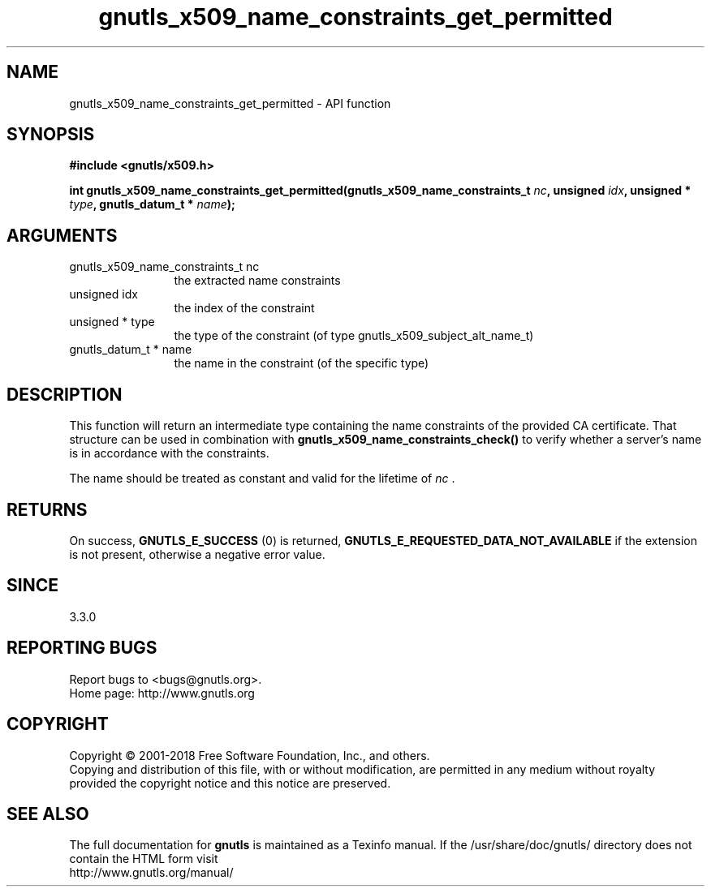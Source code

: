 .\" DO NOT MODIFY THIS FILE!  It was generated by gdoc.
.TH "gnutls_x509_name_constraints_get_permitted" 3 "3.5.16" "gnutls" "gnutls"
.SH NAME
gnutls_x509_name_constraints_get_permitted \- API function
.SH SYNOPSIS
.B #include <gnutls/x509.h>
.sp
.BI "int gnutls_x509_name_constraints_get_permitted(gnutls_x509_name_constraints_t " nc ", unsigned " idx ", unsigned * " type ", gnutls_datum_t * " name ");"
.SH ARGUMENTS
.IP "gnutls_x509_name_constraints_t nc" 12
the extracted name constraints
.IP "unsigned idx" 12
the index of the constraint
.IP "unsigned * type" 12
the type of the constraint (of type gnutls_x509_subject_alt_name_t)
.IP "gnutls_datum_t * name" 12
the name in the constraint (of the specific type)
.SH "DESCRIPTION"
This function will return an intermediate type containing
the name constraints of the provided CA certificate. That
structure can be used in combination with \fBgnutls_x509_name_constraints_check()\fP
to verify whether a server's name is in accordance with the constraints.

The name should be treated as constant and valid for the lifetime of  \fInc\fP .
.SH "RETURNS"
On success, \fBGNUTLS_E_SUCCESS\fP (0) is returned, \fBGNUTLS_E_REQUESTED_DATA_NOT_AVAILABLE\fP
if the extension is not present, otherwise a negative error value.
.SH "SINCE"
3.3.0
.SH "REPORTING BUGS"
Report bugs to <bugs@gnutls.org>.
.br
Home page: http://www.gnutls.org

.SH COPYRIGHT
Copyright \(co 2001-2018 Free Software Foundation, Inc., and others.
.br
Copying and distribution of this file, with or without modification,
are permitted in any medium without royalty provided the copyright
notice and this notice are preserved.
.SH "SEE ALSO"
The full documentation for
.B gnutls
is maintained as a Texinfo manual.
If the /usr/share/doc/gnutls/
directory does not contain the HTML form visit
.B
.IP http://www.gnutls.org/manual/
.PP
